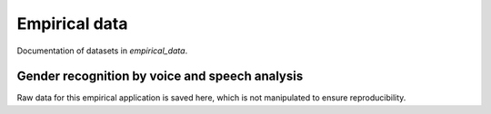 .. _empirical_data:

**************
Empirical data
**************

Documentation of datasets in *empirical_data*.


Gender recognition by voice and speech analysis
===============================================

Raw data for this empirical application is saved here, which is not manipulated to ensure reproducibility.